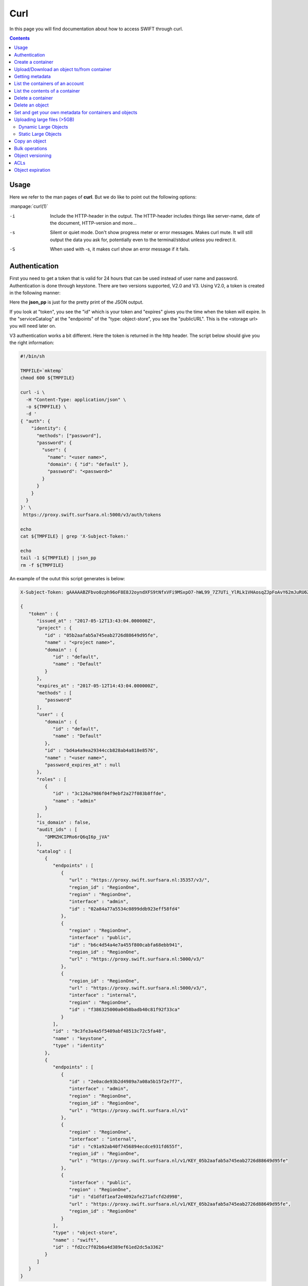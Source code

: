 .. _curl:

****
Curl
****

In this page you will find documentation about how to access SWIFT through curl.

.. contents:: 
    :depth: 4

=====
Usage
=====

Here we refer to the man pages of **curl**. But we do like to point out the following options:

:manpage:`curl(1)`

-i	Include the HTTP-header in the output. The HTTP-header includes things like server-name, date of the document, HTTP-version  and more...
-s	Silent or quiet mode. Don't show progress meter  or  error  messages.   Makes  curl mute. It will still output the data you ask for, potentially even to the terminal/stdout unless you redirect it.
-S	When used with -s, it makes curl show an error message if it fails.


==============
Authentication
==============


First you need to get a token that is valid for 24 hours that can be used instead of user name and password. Authentication is done through keystone. There are two versions supported, V2.0 and V3. Using V2.0, a token is created in the following manner:

.. image:: /Images/v2auth.png

Here the **json_pp** is just for the pretty print of the JSON output.

If you look at "token", you see the "id" which is your token and "expires" gives you the time when the token will expire. In the "serviceCatalog" at the "endpoints" of the "type: object-store", you see the "publicURL". This is the <storage url> you will need later on.

V3 authentication works a bit different. Here the token is returned in the http header. The script below should give you the right information:

.. code-block:: bash

    #!/bin/sh

    TMPFILE=`mktemp`
    chmod 600 ${TMPFILE}

    curl -i \
      -H "Content-Type: application/json" \
      -o ${TMPFILE} \
      -d '
    { "auth": {
        "identity": {
          "methods": ["password"],
          "password": {
            "user": {
              "name": "<user name>",
              "domain": { "id": "default" },
              "password": "<password>"
            }
          }
        }
      }
    }' \
     https://proxy.swift.surfsara.nl:5000/v3/auth/tokens

    echo
    cat ${TMPFILE} | grep 'X-Subject-Token:'

    echo
    tail -1 ${TMPFILE} | json_pp
    rm -f ${TMPFILE}

An example of the outut this script generates is below:

.. code-block:: console

    X-Subject-Token: gAAAAABZFbvo0zph96oF8E8J2oyndXFS9tNfxVFi9MSxpO7-hWL99_7Z7UTi_YlRLk1VHAosqZJpFoAvY62mJuRU6Z1S0tSqBP9I3MrVQeNNZDcLpCbyxIpbjsywM0KHm7kHeG_7AXKU6fMP13RbrUdU9cfHfSSWs_tZC-uSgfKbYBp7au8EJmM

    {
       "token" : {
          "issued_at" : "2017-05-12T13:43:04.000000Z",
          "project" : {
             "id" : "05b2aafab5a745eab2726d88649d95fe",
             "name" : "<project name>",
             "domain" : {
                "id" : "default",
                "name" : "Default"
             }
          },
          "expires_at" : "2017-05-12T14:43:04.000000Z",
          "methods" : [
             "password"
          ],
          "user" : {
             "domain" : {
                "id" : "default",
                "name" : "Default"
             },
             "id" : "bd4a4a9ea29344ccb828ab4a818e8576",
             "name" : "<user name>",
             "password_expires_at" : null
          },
          "roles" : [
             {
                "id" : "3c126a7986f04f9ebf2a27f083b8ffde",
                "name" : "admin"
             }
          ],
          "is_domain" : false,
          "audit_ids" : [
             "DMMZHCIPRo6rQ6qI6p_jVA"
          ],
          "catalog" : [
             {
                "endpoints" : [
                   {
                      "url" : "https://proxy.swift.surfsara.nl:35357/v3/",
                      "region_id" : "RegionOne",
                      "region" : "RegionOne",
                      "interface" : "admin",
                      "id" : "02a84a77a5534c0899ddb923eff58fd4"
                   },
                   {
                      "region" : "RegionOne",
                      "interface" : "public",
                      "id" : "b6c4d54a4e7a455f800cabfa68ebb941",
                      "region_id" : "RegionOne",
                      "url" : "https://proxy.swift.surfsara.nl:5000/v3/"
                   },
                   {
                      "region_id" : "RegionOne",
                      "url" : "https://proxy.swift.surfsara.nl:5000/v3/",
                      "interface" : "internal",
                      "region" : "RegionOne",
                      "id" : "f386325000a0458badb40c81f92f33ca"
                   }
                ],
                "id" : "9c3fe3a4a5f5409abf48513c72c5fa48",
                "name" : "keystone",
                "type" : "identity"
             },
             {
                "endpoints" : [
                   {
                      "id" : "2e0acde93b2d4989a7a08a5b15f2e7f7",
                      "interface" : "admin",
                      "region" : "RegionOne",
                      "region_id" : "RegionOne",
                      "url" : "https://proxy.swift.surfsara.nl/v1"
                   },
                   {
                      "region" : "RegionOne",
                      "interface" : "internal",
                      "id" : "c91a92ab40f7456894ecdce931fd655f",
                      "region_id" : "RegionOne",
                      "url" : "https://proxy.swift.surfsara.nl/v1/KEY_05b2aafab5a745eab2726d88649d95fe"
                   },
                   {
                      "interface" : "public",
                      "region" : "RegionOne",
                      "id" : "d1dfdf1eaf2e4092afe271afcfd2d998",
                      "url" : "https://proxy.swift.surfsara.nl/v1/KEY_05b2aafab5a745eab2726d88649d95fe",
                      "region_id" : "RegionOne"
                   }
                ],
                "type" : "object-store",
                "name" : "swift",
                "id" : "fd2cc7f02b6a4d389ef61ed2dc5a3362"
             }
          ]
       }
    }

The line with "X-Subject-Token:" gives you the token. In the JSON output you will find the token expiration time,"expires at". In the "catalog" section at the "endpoints" of "type" : "object-store" and "name" : "swift", you have to look for the "interface" : "public" and there you find the <storage url> "url" : "https://proxy.swift.surfsara.nl/v1/KEY_05b2aafab5a745eab2726d88649d95fe".

The script below gives you just the token and the storage url using V3 authentication:

.. code-block:: bash

    #!/bin/sh

    TMPFILE=`mktemp`
    chmod 600 ${TMPFILE}

    PYTHONSCRIPT=`mktemp`

    if [ -f ${HOME}/.swiftrc ]; then
        . ${HOME}/.swiftrc
    fi

    input="OK"
    if [ -z ${OS_USERNAME} ]; then
        >&2 echo "Environment variable OS_USERNAME not set"
        input="NOTOK"
    fi
    if [ -z ${OS_PASSWORD} ]; then
        >&2 echo "Environment variable OS_PASSWORD not set"
        input="NOTOK"
    fi
    if [ -z ${OS_AUTH_URL} ]; then
        >&2 echo "Environment variable OS_AUTH_URL not set"
        input="NOTOK"
    fi
    if [ "${input}" = "NOTOK" ]; then
        exit 1
    fi


    cat > ${PYTHONSCRIPT} << EOF
    #!/usr/bin/env python
    import sys, json, re
    list=json.load(sys.stdin)["token"]["catalog"]
    for i in list:
        if i["type"]=="object-store" and re.search('swift',i["name"])!=None:
            for j in i["endpoints"]:
                if j["interface"]=="public":
                    print "export OS_STORAGE_URL="+j["url"]
    EOF
    chmod 755 ${PYTHONSCRIPT}

    JSONFILE=`mktemp`
    chmod 600 ${JSONFILE}

    cat >${JSONFILE} <<EOF
    { "auth": {
        "identity": {
          "methods": ["password"],
          "password": {
            "user": {
              "name": "${OS_USERNAME}",
              "domain": { "id": "default" },
              "password": "${OS_PASSWORD}"
            }
          }
        }
      }
    }
    EOF


    curl -i  \
      -H "Content-Type: application/json" \
      -o ${TMPFILE} \
      -d @${JSONFILE} \
     ${OS_AUTH_URL}/auth/tokens 2>/dev/null

    echo
    token=`cat ${TMPFILE} | grep 'X-Subject-Token:' | awk '{print $2}'`
    echo "export OS_AUTH_TOKEN="${token}

    echo
    tail -1 ${TMPFILE} | ${PYTHONSCRIPT}
    rm -f ${TMPFILE} ${PYTHONSCRIPT} ${JSONFILE}

Now you can run curl commands using:

.. code-block:: console

    curl -i -H "X-Auth-Token: <token>" ...

==================
Create a container
==================

.. code-block:: console

    curl -i -X PUT -H "X-Auth-Token: <token>" <storage url>/mycontainer

===========================================
Upload/Download an object to/from container
===========================================

Uploading an object:

.. code-block:: console

    curl -i -T myobject -X PUT -H "X-Auth-Token: <token>" <storage url>/mycontainer/myobject

Downloading an object:

.. code-block:: console

    curl -s -S -X GET -H "X-Auth-Token: <token>" <storage url>/mycontainer/myobject -O

================
Getting metadata
================

Information about containers can be obtained by:

.. code-block:: console

    curl -i --head -H "X-Auth-Token: <token>" <storage url>/mycontainer


Information about an object can be retrieved through:

.. code-block:: console

    curl -i --head -H "X-Auth-Token: <token>" <storage url>/mycontainer/myobject

=================================
List the containers of an account
=================================

.. code-block:: console

    curl -s -S -X GET -H "X-Auth-Token: <token>" <storage url>

================================
List the contents of a container
================================

.. code-block:: console

    curl -s -S -X GET -H "X-Auth-Token: <token>" <storage url>/mycontainer

==================
Delete a container
==================

.. code-block:: console

    curl -s -S -X DELETE -H "X-Auth-Token: <token>" <storage url>/mycontainer

.. note:: **Important:** You can only delete an empty container. If you try to delete a non empty container, then you get the error message: "There was a conflict when trying to complete your request."

================
Delete an object
================

.. code-block:: console

    curl -s -S -X DELETE -H "X-Auth-Token: <token>" <storage url>/mycontainer/myobject

========================================================
Set and get your own metadata for containers and objects
========================================================

For containers we have:

.. code-block:: console

    curl -s -S -X POST -H "X-Auth-Token: <token>" -H "X-Container-Meta-mymetadata: mystuff" <storage url>/mycontainer

.. note:: **Important:** The header which denotes the metadata item has to be of the form *X-Container-Meta-<name>* for containers.

For objects we have:

.. code-block:: console

    curl -s -S -X POST -H "X-Auth-Token: <token>" -H "X-Object-Meta-mymetadata: mystuff" <storage url>/mycontainer/myobject

.. note:: **Important:** The header which denotes the metadata item has to be of the form *X-Object-Meta-<name>* for objects.

Get the metadata for containers:

.. code-block:: console

    curl -s -S --head -H "X-Auth-Token: <token>" <storage url>/mycontainer

which lists only the metadata. Or:

.. code-block:: console

    curl -i -X GET -H "X-Auth-Token: <token>" <storage url>/mycontainer

which shows container metadata and lists objects. 

Get the metadata for objects:

.. code-block:: console

    curl -s -S --head -H "X-Auth-Token: <token>" <storage url>/mycontainer/myobject

which lists only the metadata. Or:

.. code-block:: console

    curl -i -X GET -H "X-Auth-Token: <token>" <storage url>/mycontainer/myobject

which shows container metadata and gets the object data.

============================
Uploading large files (>5GB)
============================

It is only possible to upload objects with the size of at most 5GB in one go to SWIFT. It is possible to up and download larger objects. For this we refer to the documentation on large objects at: https://docs.openstack.org/developer/swift/overview_large_objects.html. 

There are dynamic large objects and static large objects. 
 - **Static Large Object** - Relies on a user provided manifest file. Advantageous for use cases when the developer wants to “mashup” objects from multiple containers and reference them in a self-generated manifest file. This gives you immediate access to the concatenated object after the manifest is accepted. Uploading segments into separate containers provides the opportunity for improved concurrent upload speeds. On the downside, the concatenated object’s definition is frozen until the manifest is replaced.
 - **Dynamic Large Object** - Relies on a container-listing zero-byte manifest file. Advantageous for use cases when the developer might add/remove segments from the manifest (e.g. objects from the container) at any time. A few disadvantages include reliance on eventual consistent container listings which means there may be some delay before access to the full concatenated object is available. There is also a requirement for all segments to be in a single container, which can limit concurrent upload speeds.

This page: https://docs.openstack.org/developer/swift/api/large_objects.html#comparison-of-static-and-dynamic-large-objects gives an overview of the difference between dynamic large objects and static large objects.

Dynamic Large Objects
---------------------

Suppose we have a 100MB file, called **file**,  that is uploaded in three chunks or segments.
Create a container for the big file:

.. code-block:: console

    curl -i -X PUT -H "x-auth-token: ${<token>}" ${<storage url>}/mybigfilescontainer

Split the big file into 40MB chunks

.. code-block:: console

    split -b 40000 file

The file is now split up in three files called **xaa**, **xab**, **xac**. Upload the three chunks to the segments container:

.. code-block:: console

    -rw-r--r-- 1 ron ron 100000000 apr 24 18:21 file
    -rw-r--r-- 1 ron ron  40000000 apr 24 18:39 xaa
    -rw-r--r-- 1 ron ron  40000000 apr 24 18:39 xab
    -rw-r--r-- 1 ron ron  20000000 apr 24 18:39 xac

.. code-block:: console

    curl -i -X PUT -H "X-Auth-Token: ${<token>}" ${<storage url>}/mybigfilescontainer/file/001 --data-binary @xaa
    curl -i -X PUT -H "X-Auth-Token: ${<token>}" ${<storage url>}/mybigfilescontainer/file/002 --data-binary @xab
    curl -i -X PUT -H "X-Auth-Token: ${<token>}" ${<storage url>}/mybigfilescontainer/file/003 --data-binary @xac

Upload the manifest file:

.. code-block:: console

    curl -i -X PUT -H "X-Auth-Token: ${<token>}" -H 'X-Object-Manifest: mybigfilescontainer/file/' ${<storage url>}/mybigfilescontainer/file --data-binary ''

Now you can download the file normally.

Static Large Objects
--------------------

Suppose we have a 100MB file, called **file**,  that is uploaded in three chunks.
Create a container for the big file and a separate container for the segments:

.. code-block:: console

    curl -i -X PUT -H "x-auth-token: ${<token>}" ${<storage url>}/mybigfilescontainer
    curl -i -X PUT -H "x-auth-token: ${<token>}" ${<storage url>}/mybigfilescontainer_segments

Split the big file into 40MB chunks

.. code-block:: console

    split -b 40000 file

The file is now split up in three files called **xaa**, **xab**, **xac**. Upload the three chunks to the segments container:

.. code-block:: console

    -rw-r--r-- 1 ron ron 100000000 apr 24 18:21 file
    -rw-r--r-- 1 ron ron  40000000 apr 24 18:39 xaa
    -rw-r--r-- 1 ron ron  40000000 apr 24 18:39 xab
    -rw-r--r-- 1 ron ron  20000000 apr 24 18:39 xac

Upload the three segments to the segments container:

.. code-block:: console

    curl -i -X PUT -H "x-auth-token: ${<token>}" ${<storage url>}/mybigfilescontainer_segments/xaa --data-binary @xaa
    curl -i -X PUT -H "x-auth-token: ${<token>}" ${<storage url>}/mybigfilescontainer_segments/xab --data-binary @xab
    curl -i -X PUT -H "x-auth-token: ${<token>}" ${<storage url>}/mybigfilescontainer_segments/xac --data-binary @xac

Create the manifest file:

.. code-block:: bash

    MANIFEST="["

    for sp in /mybigfilescontainer_segments/xaa /mybigfilescontainer_segments/xab /mybigfilescontainer_segments/xac; do

        ETAG=$(curl -I -s -H "X-Auth-Token: ${<token>}" "${<storage url>}$sp" | perl -ane '/Etag:/ and print $F[1];');
        SIZE=$(curl -I -s -H "X-Auth-Token: ${<token>}" "${<storage url>}$sp" | perl -ane '/Content-Length:/ and print $F[1];');
        SEGMENT="{\"path\":\"$sp\",\"etag\":\"$ETAG\",\"size_bytes\":$SIZE}";
        [ "$MANIFEST" != "[" ] && MANIFEST="$MANIFEST,";   MANIFEST="$MANIFEST$SEGMENT";

    done
    
    MANIFEST="${MANIFEST}]"

This generates a manifest file like this:

.. code-block:: console

    [{"path":"/mybigfilescontainer_segments/xaa",
      "etag":"48e9a108a3ec623652e7988af2f88867",
      "size_bytes":40000000},
     {"path":"/mybigfilescontainer_segments/xab",
      "etag":"48e9a108a3ec623652e7988af2f88867",
      "size_bytes":40000000},
     {"path":"/mybigfilescontainer_segments/xac",
      "etag":"10e4462c9d0b08e7f0b304c4fbfeafa3",
      "size_bytes":20000000}]

Then upload the manifest file like this:

.. code-block:: console

    curl -i -X PUT -H "X-Auth-Token: ${<token>}" ${<storage url>}/mybigfilescontainer/file?multipart-manifest=put --data-binary "$MANIFEST"

After this you can download the file as normal.

The **ETag** of the whole file can be computed as:

.. code-block:: console

    echo -n 'etagoffirstsegmentetagofsecondsegmentetagofthirdsegment...' | md5sum

So in this case this would be:

.. image:: /Images/bigfilesmd5sum.png

Run the following command to throw away the file, the segments and the manifest file:
    
.. code-block:: console

    curl -i -X DELETE -H "X-Auth-Token: ${<token>}" ${<storage url>}/mybigfilescontainer/file?multipart-manifest=delete

==============
Copy an object
==============

.. code-block:: console

    curl -i -X COPY -H "X-Auth-Token: <token>" -H "Destination: anothercontainer/myobject" <storage url>/mycontainer/myobject

===============
Bulk operations
===============

You can upload a tarball which will be extracted by SWIFT.

.. image:: /Images/bulk_upload.png

It is possible to do a bulk deletion. First you create a text file with all the containers and objects to be deleted. After that everything goes as follows:

.. image:: /Images/bulk_deletion.png

=================
Object versioning
=================

You can store multiple versions of your content so that you can recover from unintended overwrites. Object versioning is an easy way to implement version control, which you can use with any type of content.

First you need to create a container to store older versions of the objects:

.. code-block:: console

    curl -i -X PUT -H "X-Auth-Token: <token>" <storage url>/mycontainer_versions

Then create a container for the latest version of the objects and tell SWIFT where to store the older versions of the object:

.. code-block:: console

    curl -i -X PUT -H "X-Auth-Token: <token>" -H "X-Versions-Location: mycontainer_versions" <storage url>/mycontainer

If you upload an object to a container and after that, upload a newer version of an object to the same container. The older version of the object is placed an a separate container. In this case that container would be **maersk_versions** under a name like:

.. code-block:: console

    <hexadecimal length of object name><object name><timestamp>

If you throw the latest version of the object away, the second latest version of the object is placed back into the container.

Here below is an example:

.. image:: /Images/curl_object_versioning.png

====
ACLs
====

There are account ACLs and container ACLs. With account ACLs you can grant different levels of access to all containers in an account. More information on this can be found at: https://www.swiftstack.com/docs/cookbooks/swift_usage/account_acl.html

There are also container ACLs. Using container ACLs you grant different levels of access to individual containers. More information on this is available at: https://www.swiftstack.com/docs/cookbooks/swift_usage/container_acl.html.

=================
Object expiration
=================

You can set object to expire. This means that object will be automatically deleted after a certain period of time. More information on this may be found at: https://docs.openstack.org/user-guide/cli-swift-set-object-expiration.html. This web page holds information about the swift commandline client. But it is straight forward to set the X-Delete-At and X-Delete-After headers in a curl command.

